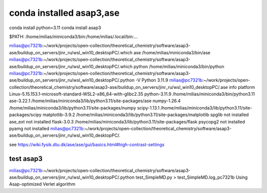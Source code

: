conda installed asap3,ase
=========================

conda install python=3.11
conda install  asap3

$PATH: /home/milias/miniconda3/bin:/home/milias/.local/bin:...

milias@pc7321b:~/work/projects/open-collection/theoretical_chemistry/software/asap3-ase/buildup_on_servers/jinr_ru/wsl_win10_desktopPC/.which ase
/home/milias/miniconda3/bin/ase
milias@pc7321b:~/work/projects/open-collection/theoretical_chemistry/software/asap3-ase/buildup_on_servers/jinr_ru/wsl_win10_desktopPC/.which python
/home/milias/miniconda3/bin/python
milias@pc7321b:~/work/projects/open-collection/theoretical_chemistry/software/asap3-ase/buildup_on_servers/jinr_ru/wsl_win10_desktopPC/.python -V
Python 3.11.9
milias@pc7321b:~/work/projects/open-collection/theoretical_chemistry/software/asap3-ase/buildup_on_servers/jinr_ru/wsl_win10_desktopPC/.ase info
platform                 Linux-5.15.153.1-microsoft-standard-WSL2-x86_64-with-glibc2.35
python-3.11.9            /home/milias/miniconda3/bin/python3.11
ase-3.22.1               /home/milias/miniconda3/lib/python3.11/site-packages/ase
numpy-1.26.4             /home/milias/miniconda3/lib/python3.11/site-packages/numpy
scipy-1.13.1             /home/milias/miniconda3/lib/python3.11/site-packages/scipy
matplotlib-3.9.2         /home/milias/miniconda3/lib/python3.11/site-packages/matplotlib
spglib                   not installed
ase_ext                  not installed
flask-3.0.3              /home/milias/miniconda3/lib/python3.11/site-packages/flask
psycopg2                 not installed
pyamg                    not installed
milias@pc7321b:~/work/projects/open-collection/theoretical_chemistry/software/asap3-ase/buildup_on_servers/jinr_ru/wsl_win10_desktopPC/.

see https://wiki.fysik.dtu.dk/ase/ase/gui/basics.html#high-contrast-settings

test asap3
~~~~~~~~~~
milias@pc7321b:~/work/projects/open-collection/theoretical_chemistry/software/asap3-ase/buildup_on_servers/jinr_ru/wsl_win10_desktopPC/.python test_SimpleMD.py > test_SimpleMD.log_pc7321b
Using Asap-optimized Verlet algorithm



